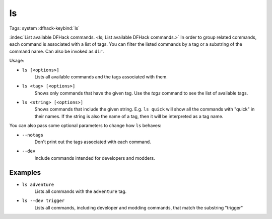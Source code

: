 ls
==

Tags: system
:dfhack-keybind:`ls`

:index:`List available DFHack commands. <ls; List available DFHack commands.>`
In order to group related commands, each command is associated with a list of
tags. You can filter the listed commands by a tag or a substring of the
command name. Can also be invoked as ``dir``.

Usage:

- ``ls [<options>]``
    Lists all available commands and the tags associated with them.
- ``ls <tag> [<options>]``
    Shows only commands that have the given tag. Use the `tags` command to see
    the list of available tags.
- ``ls <string> [<options>]``
    Shows commands that include the given string. E.g. ``ls quick`` will show
    all the commands with "quick" in their names. If the string is also the
    name of a tag, then it will be interpreted as a tag name.

You can also pass some optional parameters to change how ``ls`` behaves:

- ``--notags``
    Don't print out the tags associated with each command.
- ``--dev``
    Include commands intended for developers and modders.

Examples
--------

- ``ls adventure``
    Lists all commands with the ``adventure`` tag.
- ``ls --dev trigger``
    Lists all commands, including developer and modding commands, that match the
    substring "trigger"
